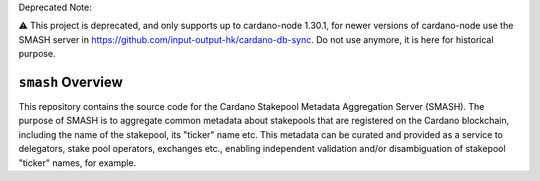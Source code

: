 .. raw:: html

   <p align="center">
     <a href="https://github.com/input-output-hk/smash/releases"><img src="https://img.shields.io/github/release-pre/input-output-hk/smash.svg?style=for-the-badge" /></a>
     <a href="https://coveralls.io/github/input-output-hk/smash?branch=master"><img src="https://coveralls.io/repos/github/input-output-hk/smash/badge.svg?branch=master" /></a>
   </p>
   
Deprecated Note:

⚠️ This project is deprecated, and only supports up to cardano-node 1.30.1, for newer versions of cardano-node use the SMASH server in https://github.com/input-output-hk/cardano-db-sync. Do not use anymore, it is here for historical purpose.

*************************
``smash`` Overview
*************************

This repository contains the source code for the Cardano Stakepool Metadata Aggregation Server (SMASH).
The purpose of SMASH is to aggregate common metadata about stakepools that are registered
on the Cardano blockchain, including the name of the stakepool, its "ticker" name etc.
This metadata can be curated and provided as a service to delegators, stake pool operators,
exchanges etc., enabling independent validation and/or disambiguation of stakepool "ticker" names, for example.

